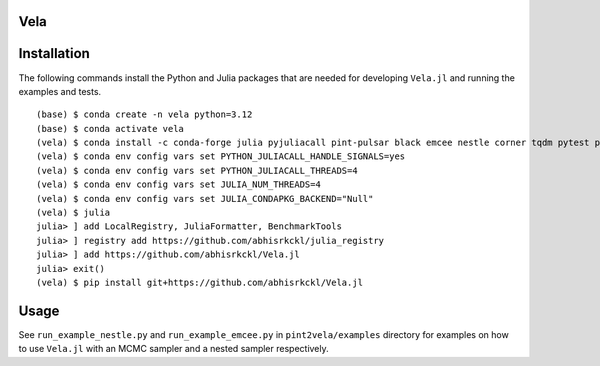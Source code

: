 Vela
----

.. image:: https://github.com/abhisrkckl/Vela.jl/actions/workflows/Vela-CI.yml/badge.svg
   :target: https://github.com/abhisrkckl/Vela.jl/actions
   :alt: CI Status

.. image:: https://codecov.io/gh/abhisrkckl/Vela.jl/graph/badge.svg?token=Y6ES2WTYEV 
   :target: https://codecov.io/gh/abhisrkckl/Vela.jl
   :alt: Coverage

.. image:: https://img.shields.io/badge/License-MIT-yellow.svg
   :target: LICENCE
   :alt: License: MIT

Installation
------------
The following commands install the Python and Julia packages that are needed for developing
``Vela.jl`` and running the examples and tests. 

::

   (base) $ conda create -n vela python=3.12
   (base) $ conda activate vela
   (vela) $ conda install -c conda-forge julia pyjuliacall pint-pulsar black emcee nestle corner tqdm pytest pytest-xdist
   (vela) $ conda env config vars set PYTHON_JULIACALL_HANDLE_SIGNALS=yes
   (vela) $ conda env config vars set PYTHON_JULIACALL_THREADS=4
   (vela) $ conda env config vars set JULIA_NUM_THREADS=4
   (vela) $ conda env config vars set JULIA_CONDAPKG_BACKEND="Null"
   (vela) $ julia
   julia> ] add LocalRegistry, JuliaFormatter, BenchmarkTools
   julia> ] registry add https://github.com/abhisrkckl/julia_registry
   julia> ] add https://github.com/abhisrkckl/Vela.jl
   julia> exit()
   (vela) $ pip install git+https://github.com/abhisrkckl/Vela.jl

Usage
-----
See ``run_example_nestle.py`` and ``run_example_emcee.py`` in ``pint2vela/examples`` directory
for examples on how to use ``Vela.jl`` with an MCMC sampler and a nested sampler respectively.
